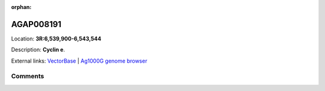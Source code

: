 :orphan:



AGAP008191
==========

Location: **3R:6,539,900-6,543,544**



Description: **Cyclin e**.

External links:
`VectorBase <https://www.vectorbase.org/Anopheles_gambiae/Gene/Summary?g=AGAP008191>`_ |
`Ag1000G genome browser <https://www.malariagen.net/apps/ag1000g/phase1-AR3/index.html?genome_region=3R:6539900-6543544#genomebrowser>`_





Comments
--------


.. raw:: html

    <div id="disqus_thread"></div>
    <script>
    
    var disqus_config = function () {
        this.page.identifier = '/gene/AGAP008191';
    };
    
    (function() { // DON'T EDIT BELOW THIS LINE
    var d = document, s = d.createElement('script');
    s.src = 'https://agam-selection-atlas.disqus.com/embed.js';
    s.setAttribute('data-timestamp', +new Date());
    (d.head || d.body).appendChild(s);
    })();
    </script>
    <noscript>Please enable JavaScript to view the <a href="https://disqus.com/?ref_noscript">comments.</a></noscript>


